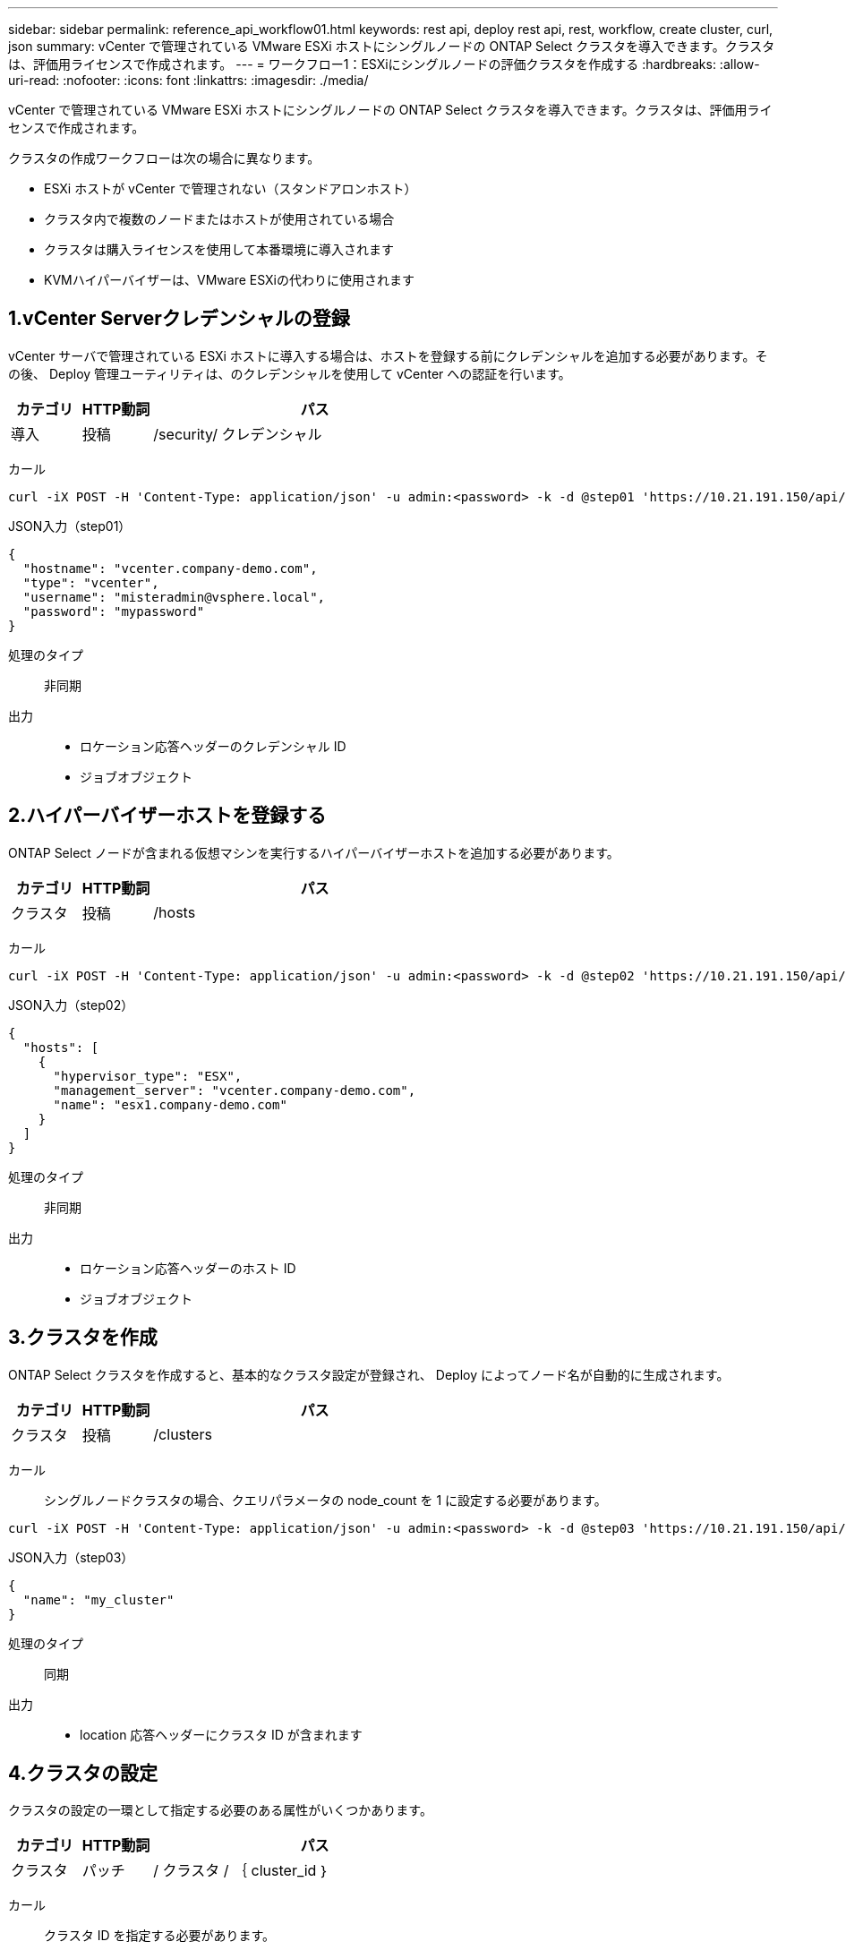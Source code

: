 ---
sidebar: sidebar 
permalink: reference_api_workflow01.html 
keywords: rest api, deploy rest api, rest, workflow, create cluster, curl, json 
summary: vCenter で管理されている VMware ESXi ホストにシングルノードの ONTAP Select クラスタを導入できます。クラスタは、評価用ライセンスで作成されます。 
---
= ワークフロー1：ESXiにシングルノードの評価クラスタを作成する
:hardbreaks:
:allow-uri-read: 
:nofooter: 
:icons: font
:linkattrs: 
:imagesdir: ./media/


[role="lead"]
vCenter で管理されている VMware ESXi ホストにシングルノードの ONTAP Select クラスタを導入できます。クラスタは、評価用ライセンスで作成されます。

クラスタの作成ワークフローは次の場合に異なります。

* ESXi ホストが vCenter で管理されない（スタンドアロンホスト）
* クラスタ内で複数のノードまたはホストが使用されている場合
* クラスタは購入ライセンスを使用して本番環境に導入されます
* KVMハイパーバイザーは、VMware ESXiの代わりに使用されます




== 1.vCenter Serverクレデンシャルの登録

vCenter サーバで管理されている ESXi ホストに導入する場合は、ホストを登録する前にクレデンシャルを追加する必要があります。その後、 Deploy 管理ユーティリティは、のクレデンシャルを使用して vCenter への認証を行います。

[cols="15,15,70"]
|===
| カテゴリ | HTTP動詞 | パス 


| 導入 | 投稿 | /security/ クレデンシャル 
|===
カール::


[source, curl]
----
curl -iX POST -H 'Content-Type: application/json' -u admin:<password> -k -d @step01 'https://10.21.191.150/api/security/credentials'
----
JSON入力（step01）::


[source, json]
----
{
  "hostname": "vcenter.company-demo.com",
  "type": "vcenter",
  "username": "misteradmin@vsphere.local",
  "password": "mypassword"
}
----
処理のタイプ:: 非同期
出力::
+
--
* ロケーション応答ヘッダーのクレデンシャル ID
* ジョブオブジェクト


--




== 2.ハイパーバイザーホストを登録する

ONTAP Select ノードが含まれる仮想マシンを実行するハイパーバイザーホストを追加する必要があります。

[cols="15,15,70"]
|===
| カテゴリ | HTTP動詞 | パス 


| クラスタ | 投稿 | /hosts 
|===
カール::


[source, curl]
----
curl -iX POST -H 'Content-Type: application/json' -u admin:<password> -k -d @step02 'https://10.21.191.150/api/hosts'
----
JSON入力（step02）::


[source, json]
----
{
  "hosts": [
    {
      "hypervisor_type": "ESX",
      "management_server": "vcenter.company-demo.com",
      "name": "esx1.company-demo.com"
    }
  ]
}
----
処理のタイプ:: 非同期
出力::
+
--
* ロケーション応答ヘッダーのホスト ID
* ジョブオブジェクト


--




== 3.クラスタを作成

ONTAP Select クラスタを作成すると、基本的なクラスタ設定が登録され、 Deploy によってノード名が自動的に生成されます。

[cols="15,15,70"]
|===
| カテゴリ | HTTP動詞 | パス 


| クラスタ | 投稿 | /clusters 
|===
カール:: シングルノードクラスタの場合、クエリパラメータの node_count を 1 に設定する必要があります。


[source, curl]
----
curl -iX POST -H 'Content-Type: application/json' -u admin:<password> -k -d @step03 'https://10.21.191.150/api/clusters? node_count=1'
----
JSON入力（step03）::


[source, json]
----
{
  "name": "my_cluster"
}
----
処理のタイプ:: 同期
出力::
+
--
* location 応答ヘッダーにクラスタ ID が含まれます


--




== 4.クラスタの設定

クラスタの設定の一環として指定する必要のある属性がいくつかあります。

[cols="15,15,70"]
|===
| カテゴリ | HTTP動詞 | パス 


| クラスタ | パッチ | / クラスタ / ｛ cluster_id ｝ 
|===
カール:: クラスタ ID を指定する必要があります。


[source, curl]
----
curl -iX PATCH -H 'Content-Type: application/json' -u admin:<password> -k -d @step04 'https://10.21.191.150/api/clusters/CLUSTERID'
----
JSON入力（step04）::


[source, json]
----
{
  "dns_info": {
    "domains": ["lab1.company-demo.com"],
    "dns_ips": ["10.206.80.135", "10.206.80.136"]
    },
    "ontap_image_version": "9.5",
    "gateway": "10.206.80.1",
    "ip": "10.206.80.115",
    "netmask": "255.255.255.192",
    "ntp_servers": {"10.206.80.183"}
}
----
処理のタイプ:: 同期
出力:: なし




== 5.ノード名を取得する

Deploy 管理ユーティリティは、クラスタの作成時にノード ID と名前を自動的に生成します。ノードを設定する前に、割り当てられている ID を取得する必要があります。

[cols="15,15,70"]
|===
| カテゴリ | HTTP動詞 | パス 


| クラスタ | 取得 | / クラスタ / ｛ cluster_id ｝ / ノード 
|===
カール:: クラスタ ID を指定する必要があります。


[source, curl]
----
curl -iX GET -u admin:<password> -k 'https://10.21.191.150/api/clusters/CLUSTERID/nodes?fields=id,name'
----
処理のタイプ:: 同期
出力::
+
--
* Array は、それぞれ固有の ID と名前を持つ単一のノードを記述している


--




== 6.ノードを設定

ノードの基本設定を指定する必要があります。これは、ノードの設定に使用される最初の 3 つの API 呼び出しです。

[cols="15,15,70"]
|===
| カテゴリ | HTTP動詞 | パス 


| クラスタ | パス | / クラスタ / ｛ cluster_id ｝ / ノード / ｛ node-id ｝ 
|===
カール:: クラスタ ID とノード ID を指定する必要があります。


[source, curl]
----
curl -iX PATCH -H 'Content-Type: application/json' -u admin:<password> -k -d @step06 'https://10.21.191.150/api/clusters/CLUSTERID/nodes/NODEID'
----
JSON 入力（手順 06 ）:: ONTAP Select ノードを実行するホスト ID を指定する必要があります。


[source, json]
----
{
  "host": {
    "id": "HOSTID"
    },
  "instance_type": "small",
  "ip": "10.206.80.101",
  "passthrough_disks": false
}
----
処理のタイプ:: 同期
出力:: なし




== 7.ノードネットワークを取得

シングルノードクラスタ内のノードで使用されるデータネットワークと管理ネットワークを特定する必要があります。内部ネットワークはシングルノードクラスタでは使用されません。

[cols="15,15,70"]
|===
| カテゴリ | HTTP動詞 | パス 


| クラスタ | 取得 | / クラスタ / ｛ cluster_id ｝ / ノード / ｛ node-id ｝ / ネットワーク 
|===
カール:: クラスタ ID とノード ID を指定する必要があります。


[source, curl]
----
curl -iX GET -u admin:<password> -k 'https://10.21.191.150/api/ clusters/CLUSTERID/nodes/NODEID/networks?fields=id,purpose'
----
処理のタイプ:: 同期
出力::
+
--
* 2 つのレコードの配列。各レコードは、一意の ID と目的を含め、ノードの単一のネットワークを表します


--




== 8.ノードネットワークの設定

データネットワークと管理ネットワークを設定する必要があります。内部ネットワークはシングルノードクラスタでは使用されません。


NOTE: 問題 次の API 呼び出しは、ネットワークごとに 2 回ずつ実行されます。

[cols="15,15,70"]
|===
| カテゴリ | HTTP動詞 | パス 


| クラスタ | パッチ | / クラスタ / ｛ cluster_id ｝ / ノード / ｛ node-id ｝ / ネットワーク / ｛ network_id ｝ 
|===
カール:: クラスタ ID 、ノード ID 、およびネットワーク ID を指定する必要があります。


[source, curl]
----
curl -iX PATCH -H 'Content-Type: application/json' -u admin:<password> -k -d @step08 'https://10.21.191.150/api/clusters/ CLUSTERID/nodes/NODEID/networks/NETWORKID'
----
JSON入力（step08）:: ネットワークの名前を指定する必要があります。


[source, json]
----
{
  "name": "sDOT_Network"
}
----
処理のタイプ:: 同期
出力:: なし




== 9.ノードのストレージプールを設定

ノードを設定する最後の手順は、ストレージプールを接続することです。使用可能なストレージプールは、 vSphere Web Client を介して、または必要に応じて Deploy REST API を使用して確認できます。

[cols="15,15,70"]
|===
| カテゴリ | HTTP動詞 | パス 


| クラスタ | パッチ | / クラスタ / ｛ cluster_id ｝ / ノード / ｛ node-id ｝ / ネットワーク / ｛ network_id ｝ 
|===
カール:: クラスタ ID 、ノード ID 、およびネットワーク ID を指定する必要があります。


[source, curl]
----
curl -iX PATCH -H 'Content-Type: application/json' -u admin:<password> -k -d @step09 'https://10.21.191.150/api/clusters/ CLUSTERID/nodes/NODEID'
----
JSON入力（step09）:: プールの容量は 2TB です。


[source, json]
----
{
  "pool_array": [
    {
      "name": "sDOT-01",
      "capacity": 2147483648000
    }
  ]
}
----
処理のタイプ:: 同期
出力:: なし




== 10.クラスタを導入

クラスタとノードの設定が完了したら、クラスタを導入できます。

[cols="15,15,70"]
|===
| カテゴリ | HTTP動詞 | パス 


| クラスタ | 投稿 | / クラスタ / ｛ cluster_id ｝ / 導入してください 
|===
カール:: クラスタ ID を指定する必要があります。


[source, curl]
----
curl -iX POST -H 'Content-Type: application/json' -u admin:<password> -k -d @step10 'https://10.21.191.150/api/clusters/CLUSTERID/deploy'
----
JSON 入力（手順 10 ）:: ONTAP 管理者アカウントのパスワードを指定する必要があります。


[source, json]
----
{
  "ontap_credentials": {
    "password": "mypassword"
  }
}
----
処理のタイプ:: 非同期
出力::
+
--
* ジョブオブジェクト


--


